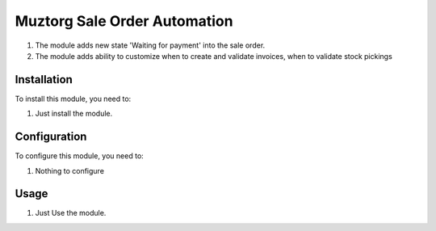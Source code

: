 =============================
Muztorg Sale Order Automation
=============================

#. The module adds new state 'Waiting for payment' into the sale order.
#. The module adds ability to customize when to create and validate invoices, when to validate stock pickings

Installation
============

To install this module, you need to:

#. Just install the module.

Configuration
=============

To configure this module, you need to:

#. Nothing to configure

Usage
=====

#. Just Use the module.
